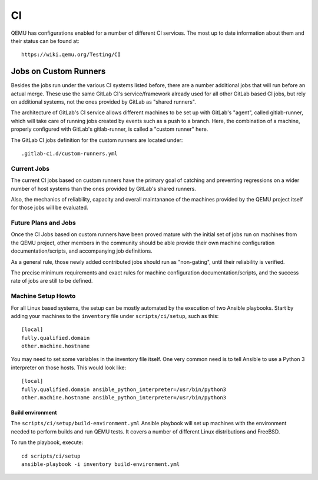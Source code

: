 ==
CI
==

QEMU has configurations enabled for a number of different CI services.
The most up to date information about them and their status can be
found at::

   https://wiki.qemu.org/Testing/CI

Jobs on Custom Runners
======================

Besides the jobs run under the various CI systems listed before, there
are a number additional jobs that will run before an actual merge.
These use the same GitLab CI's service/framework already used for all
other GitLab based CI jobs, but rely on additional systems, not the
ones provided by GitLab as "shared runners".

The architecture of GitLab's CI service allows different machines to
be set up with GitLab's "agent", called gitlab-runner, which will take
care of running jobs created by events such as a push to a branch.
Here, the combination of a machine, properly configured with GitLab's
gitlab-runner, is called a "custom runner" here.

The GitLab CI jobs definition for the custom runners are located under::

  .gitlab-ci.d/custom-runners.yml

Current Jobs
------------

The current CI jobs based on custom runners have the primary goal of
catching and preventing regressions on a wider number of host systems
than the ones provided by GitLab's shared runners.

Also, the mechanics of reliability, capacity and overall maintanance
of the machines provided by the QEMU project itself for those jobs
will be evaluated.

Future Plans and Jobs
---------------------

Once the CI Jobs based on custom runners have been proved mature with
the initial set of jobs run on machines from the QEMU project, other
members in the community should be able provide their own machine
configuration documentation/scripts, and accompanying job definitions.

As a general rule, those newly added contributed jobs should run as
"non-gating", until their reliability is verified.

The precise minimum requirements and exact rules for machine
configuration documentation/scripts, and the success rate of jobs are
still to be defined.

Machine Setup Howto
-------------------

For all Linux based systems, the setup can be mostly automated by the
execution of two Ansible playbooks.  Start by adding your machines to
the ``inventory`` file under ``scripts/ci/setup``, such as this::

  [local]
  fully.qualified.domain
  other.machine.hostname

You may need to set some variables in the inventory file itself.  One
very common need is to tell Ansible to use a Python 3 interpreter on
those hosts.  This would look like::

  [local]
  fully.qualified.domain ansible_python_interpreter=/usr/bin/python3
  other.machine.hostname ansible_python_interpreter=/usr/bin/python3

Build environment
~~~~~~~~~~~~~~~~~

The ``scripts/ci/setup/build-environment.yml`` Ansible playbook will
set up machines with the environment needed to perform builds and run
QEMU tests.  It covers a number of different Linux distributions and
FreeBSD.

To run the playbook, execute::

  cd scripts/ci/setup
  ansible-playbook -i inventory build-environment.yml
